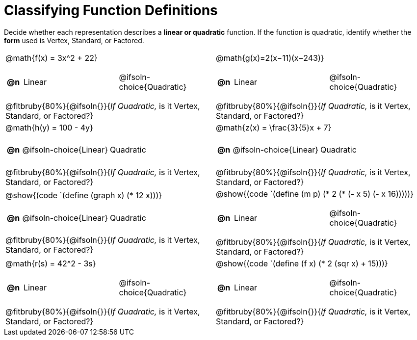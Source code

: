 = Classifying Function Definitions

++++
<style>
#content img {width: 75%; height: 75%;}
body.workbookpage td .autonum:after { content: ')'; }
table table td { height: 4ex; }
.fitbruby{ padding-top: 1.5em !important; }

</style>
++++

Decide whether each representation describes a **linear or quadratic** function. If the function is quadratic, identify whether the *form* used is Vertex, Standard, or Factored.

[.FillVerticalSpace, cols="^.^15a,^.^15a", frame="none", stripes="none"]
|===
| @math{f(x) = 3x^2 + 22}

[cols="1a,^6a,^6a",stripes="none",frame="none",grid="none"]
!===
! *@n*
! Linear
! @ifsoln-choice{Quadratic}
!===

@fitbruby{80%}{@ifsoln{}}{_If Quadratic,_ is it Vertex, Standard, or Factored?}

| @math{g(x)=2(x−11)(x−243)}

[cols="1a,^6a,^6a",stripes="none",frame="none",grid="none"]
!===
! *@n*
! Linear
! @ifsoln-choice{Quadratic}

// need empty line here so the closing table block isn't swallowed
!===

@fitbruby{80%}{@ifsoln{}}{_If Quadratic,_ is it Vertex, Standard, or Factored?}

| @math{h(y) = 100 - 4y}

[cols="1a,^6a,^6a",stripes="none",frame="none",grid="none"]
!===
! *@n*
! @ifsoln-choice{Linear}
! Quadratic

// need empty line here so the closing table block isn't swallowed
!===

@fitbruby{80%}{@ifsoln{}}{_If Quadratic,_ is it Vertex, Standard, or Factored?}

| @math{z(x) = \frac{3}{5}x + 7}

[cols="1a,^6a,^6a",stripes="none",frame="none",grid="none"]
!===
! *@n*
! @ifsoln-choice{Linear}
! Quadratic
!===

@fitbruby{80%}{@ifsoln{}}{_If Quadratic,_ is it Vertex, Standard, or Factored?}

| @show{(code `(define (graph x) (* 12 x)))}

[cols="1a,^6a,^6a",stripes="none",frame="none",grid="none"]
!===
! *@n*
! @ifsoln-choice{Linear}
! Quadratic

// need empty line here so the closing table block isn't swallowed
!===

@fitbruby{80%}{@ifsoln{}}{_If Quadratic,_ is it Vertex, Standard, or Factored?}

| @show{(code `(define (m p) (* 2 (* (- x 5) (- x 16)))))}

[cols="1a,^6a,^6a",stripes="none",frame="none",grid="none"]
!===
! *@n*
! Linear
! @ifsoln-choice{Quadratic}
!===

@fitbruby{80%}{@ifsoln{}}{_If Quadratic,_ is it Vertex, Standard, or Factored?}

| @math{r(s) = 42^2 - 3s}

[cols="1a,^6a,^6a",stripes="none",frame="none",grid="none"]
!===
! *@n*
! Linear
! @ifsoln-choice{Quadratic}
!===

@fitbruby{80%}{@ifsoln{}}{_If Quadratic,_ is it Vertex, Standard, or Factored?}

| @show{(code `(define (f x) (* 2 (sqr x) + 15)))}

[cols="1a,^6a,^6a",stripes="none",frame="none",grid="none"]
!===
! *@n*
! Linear
! @ifsoln-choice{Quadratic}

!===

@fitbruby{80%}{@ifsoln{}}{_If Quadratic,_ is it Vertex, Standard, or Factored?}

| @show{(code `(define (f x) (+ (* 14 x) 22)))}

[cols="1a,^6a,^6a",stripes="none",frame="none",grid="none"]
!===
! *@n*
! @ifsoln-choice{Linear}
! Quadratic

// need empty line here so the closing table block isn't swallowed
!===

@fitbruby{80%}{@ifsoln{}}{_If Quadratic,_ is it Vertex, Standard, or Factored?}

|===
